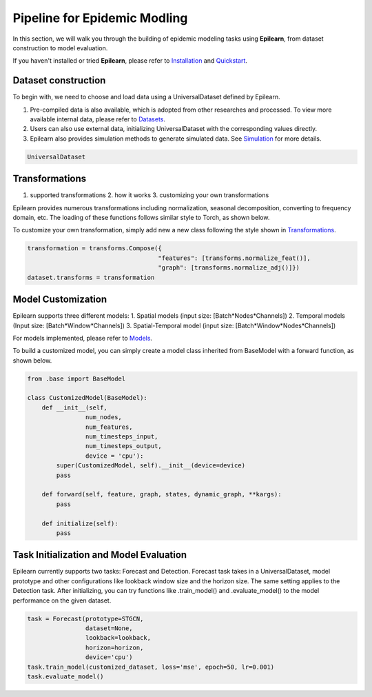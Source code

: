Pipeline for Epidemic Modling
===================================


In this section, we will walk you through the building of epidemic modeling tasks using **Epilearn**, from dataset construction to model evaluation.

If you haven't installed or tried **Epilearn**, please refer to `Installation <https://epilearn-doc.readthedocs.io/en/latest/Installation.html>`_ and `Quickstart <https://epilearn-doc.readthedocs.io/en/latest/Quickstart.html>`_.

Dataset construction
----------------------

To begin with, we need to choose and load data using a UniversalDataset defined by Epilearn. 

1. Pre-compiled data is also available, which is adopted from other researches and processed. To view more available internal data, please refer to `Datasets <https://github.com/Emory-Melody/EpiLearn/tree/main/datasets>`_.
2. Users can also use external data, initializing UniversalDataset with the corresponding values directly.
3. Epilearn also provides simulation methods to generate simulated data. See  `Simulation <https://vermillion-malasada-a2864e.netlify.app/html/tutorials/simulation>`_ for more details.

.. code-block:: python

    UniversalDataset


Transformations 
----------------------

1. supported transformations 2. how it works 3. customizing your own transformations

Epilearn provides numerous transformations including normalization, seasonal decomposition, converting to frequency domain, etc. The loading of these functions follows similar style to Torch, as shown below.

To customize your own transformation, simply add new a new class following the style shown in `Transformations <https://vermillion-malasada-a2864e.netlify.app/html/api/utils#transformation>`_.

.. code-block:: python

    transformation = transforms.Compose({
                                        "features": [transforms.normalize_feat()],
                                        "graph": [transforms.normalize_adj()]})
    dataset.transforms = transformation


Model Customization
----------------------

Epilearn supports three different models: 1. Spatial models (input size: [Batch*Nodes*Channels]) 2. Temporal models (Input size: [Batch*Window*Channels]) 3. Spatial-Temporal model (input size: [Batch*Window*Nodes*Channels])

For models implemented, please refer to `Models <https://vermillion-malasada-a2864e.netlify.app/html/api/models>`_.

To build a customized model, you can simply create a model class inherited from BaseModel with a forward function, as shown below. 

.. code-block:: python

    from .base import BaseModel
    
    class CustomizedModel(BaseModel):
        def __init__(self, 
                    num_nodes, 
                    num_features, 
                    num_timesteps_input, 
                    num_timesteps_output, 
                    device = 'cpu'):
            super(CustomizedModel, self).__init__(device=device)
            pass

        def forward(self, feature, graph, states, dynamic_graph, **kargs):
            pass

        def initialize(self):
            pass

Task Initialization and Model Evaluation
-------------------------------------------

Epilearn currently supports two tasks: Forecast and Detection. Forecast task takes in a UniversalDataset, model prototype and other configurations like lookback window size and the horizon size. The same setting applies to the Detection task. After initializing, you can try functions like .train_model() and .evaluate_model() to the model performance on the given dataset.

.. code-block:: python

    task = Forecast(prototype=STGCN,
                    dataset=None, 
                    lookback=lookback, 
                    horizon=horizon, 
                    device='cpu')
    task.train_model(customized_dataset, loss='mse', epoch=50, lr=0.001)
    task.evaluate_model()

